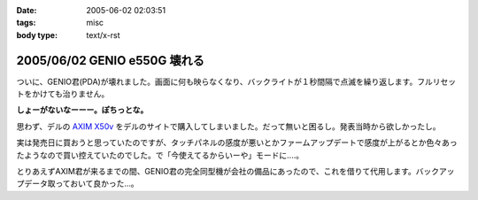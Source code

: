 :date: 2005-06-02 02:03:51
:tags: misc
:body type: text/x-rst

=============================
2005/06/02 GENIO e550G 壊れる
=============================

ついに、GENIO君(PDA)が壊れました。画面に何も映らなくなり、バックライトが１秒間隔で点滅を繰り返します。フルリセットをかけても治りません。

**しょーがないなーーー。ぽちっとな。**

思わず、デルの `AXIM X50v`_ をデルのサイトで購入してしまいました。だって無いと困るし。発表当時から欲しかったし。

実は発売日に買おうと思っていたのですが、タッチパネルの感度が悪いとかファームアップデートで感度が上がるとか色々あったようなので買い控えていたのでした。で「今使えてるからいーや」モードに‥‥。

とりあえずAXIM君が来るまでの間、GENIO君の完全同型機が会社の備品にあったので、これを借りて代用します。バックアップデータ取っておいて良かった...。

.. _`AXIM X50v`: http://www1.jp.dell.com/content/products/productdetails.aspx/axim_x50v?c=jp&l=jp&s=dhs



.. :extend type: text/plain
.. :extend:



.. :comments:
.. :comment id: 2005-11-28.5067685922
.. :title: Re: GENIO e550G 壊れる
.. :author: aihatena
.. :date: 2005-06-02 08:18:16
.. :email: 
.. :url: 
.. :body:
.. FOMA M1000じゃないのー?
.. 
.. 
.. :comments:
.. :comment id: 2005-11-28.5068806753
.. :title: Re: GENIO e550G 壊れる
.. :author: 清水川
.. :date: 2005-06-02 12:39:02
.. :email: taka@freia.jp
.. :url: 
.. :body:
.. それだったら某社の702NKの方がいいな。Python使えるし。
.. 
